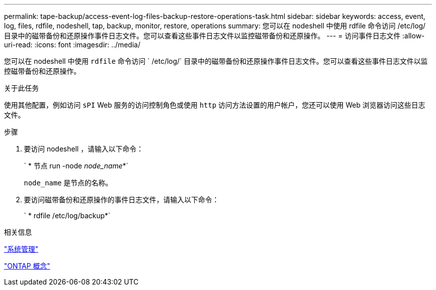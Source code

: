 ---
permalink: tape-backup/access-event-log-files-backup-restore-operations-task.html 
sidebar: sidebar 
keywords: access, event, log, files, rdfile, nodeshell, tap, backup, monitor, restore, operations 
summary: 您可以在 nodeshell 中使用 rdfile 命令访问 /etc/log/ 目录中的磁带备份和还原操作事件日志文件。您可以查看这些事件日志文件以监控磁带备份和还原操作。 
---
= 访问事件日志文件
:allow-uri-read: 
:icons: font
:imagesdir: ../media/


[role="lead"]
您可以在 nodeshell 中使用 `rdfile` 命令访问 ` /etc/log/` 目录中的磁带备份和还原操作事件日志文件。您可以查看这些事件日志文件以监控磁带备份和还原操作。

.关于此任务
使用其他配置，例如访问 `sPI` Web 服务的访问控制角色或使用 `http` 访问方法设置的用户帐户，您还可以使用 Web 浏览器访问这些日志文件。

.步骤
. 要访问 nodeshell ，请输入以下命令：
+
` * 节点 run -node _node_name_*`

+
`node_name` 是节点的名称。

. 要访问磁带备份和还原操作的事件日志文件，请输入以下命令：
+
` * rdfile /etc/log/backup*`



.相关信息
link:../system-admin/index.html["系统管理"]

link:../concepts/index.html["ONTAP 概念"]

